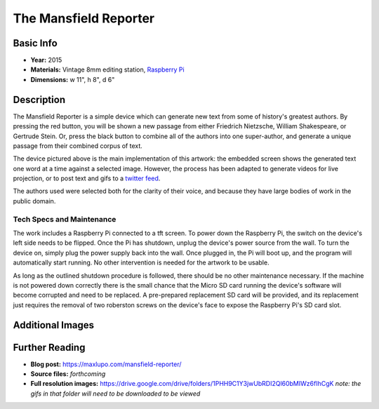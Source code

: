 The Mansfield Reporter
**********************

.. image:: ./images/Mansfield_screen_off.JPG
    :width: 650px

Basic Info
=============
- **Year:** 2015
- **Materials:** Vintage 8mm editing station, `Raspberry Pi <https://www.raspberrypi.org/>`_
- **Dimensions:**  w 11", h 8", d 6"

Description
===========
The Mansfield Reporter is a simple device which can generate new text from some of history's greatest authors. By pressing the red button, you will be shown a new passage from either Friedrich Nietzsche, William Shakespeare, or Gertrude Stein. Or, press the black button to combine all of the authors into one super-author, and generate a unique passage from their combined corpus of text.

.. raw:: html

    <iframe width="560" height="315" src="https://www.youtube-nocookie.com/embed/pomt0gw3bvc?rel=0" frameborder="0" allow="autoplay; encrypted-media" allowfullscreen></iframe>


The device pictured above is the main implementation of this artwork: the embedded screen shows the generated text one word at a time against a selected image. However, the process has been adapted to generate videos for live projection, or to post text and gifs to a `twitter feed <https://twitter.com/yupsurewhatever>`_.

The authors used were selected both for the clarity of their voice, and because they have large bodies of work in the public domain.

Tech Specs and Maintenance
------------------------------
The work includes a Raspberry Pi connected to a tft screen. To power down the Raspberry Pi, the switch on the device's left side needs to be flipped. Once the Pi has shutdown, unplug the device's power source from the wall. To turn the device on, simply plug the power supply back into the wall. Once plugged in, the Pi will  boot up, and the program will automatically start running. No other intervention is needed for the artwork to be usable.

As long as the outlined shutdown procedure is followed, there should be no other maintenance necessary. If the machine is not powered down correctly there is the small chance that the Micro SD card running the device's software will become corrupted and need to be replaced. A pre-prepared replacement SD card will be provided, and its replacement just requires the removal of two roberston screws on the device's face to expose the Raspberry Pi's SD card slot.

Additional Images
====================

.. image:: ./images/Mansfield_Reporter_02.JPG
    :width: 650px

.. image:: ./images/animated-decay.gif

.. image:: ./images/animated-morality.gif

Further Reading
===============
- **Blog post:** https://maxlupo.com/mansfield-reporter/
- **Source files:** *forthcoming*
- **Full resolution images:** https://drive.google.com/drive/folders/1PHH9C1Y3jwUbRDI2Ql60bMIWz6fIhCgK *note: the gifs in that folder will need to be downloaded to be viewed*
